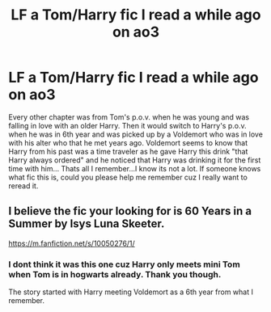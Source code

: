 #+TITLE: LF a Tom/Harry fic I read a while ago on ao3

* LF a Tom/Harry fic I read a while ago on ao3
:PROPERTIES:
:Author: HungryLumaLuvsCats
:Score: 5
:DateUnix: 1578484968.0
:DateShort: 2020-Jan-08
:FlairText: What's That Fic?
:END:
Every other chapter was from Tom's p.o.v. when he was young and was falling in love with an older Harry. Then it would switch to Harry's p.o.v. when he was in 6th year and was picked up by a Voldemort who was in love with his alter who that he met years ago. Voldemort seems to know that Harry from his past was a time traveler as he gave Harry this drink "that Harry always ordered" and he noticed that Harry was drinking it for the first time with him... Thats all I remember...I know its not a lot. If someone knows what fic this is, could you please help me remember cuz I really want to reread it.


** I believe the fic your looking for is 60 Years in a Summer by Isys Luna Skeeter.

[[https://m.fanfiction.net/s/10050276/1/]]
:PROPERTIES:
:Author: worldsokestdad
:Score: 3
:DateUnix: 1578555289.0
:DateShort: 2020-Jan-09
:END:

*** I dont think it was this one cuz Harry only meets mini Tom when Tom is in hogwarts already. Thank you though.

The story started with Harry meeting Voldemort as a 6th year from what I remember.
:PROPERTIES:
:Author: HungryLumaLuvsCats
:Score: 1
:DateUnix: 1578558460.0
:DateShort: 2020-Jan-09
:END:
